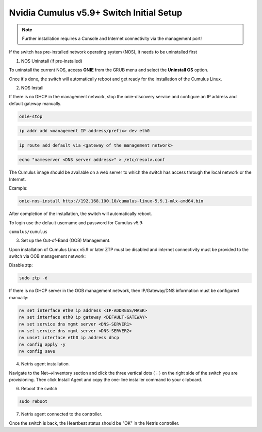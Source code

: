 .. _switch-agent-installation:
.. meta::
  :description: Network Switch Initial Setup

======================================
Nvidia Cumulus v5.9+ Switch Initial Setup
======================================


.. note::

  Further installation requires a Console and Internet connectivity via the management port!

If the switch has pre-installed network operating system (NOS), it needs to be uninstalled first


1. NOS Uninstall (if pre-installed)

To uninstall the current NOS, access **ONIE** from the GRUB menu and select the  **Uninstall OS** option.
   
.. image:: images/uninstallOS.png
   :align: center
    
Once it's done, the switch will automatically reboot and get ready for the installation of the Cumulus Linux.


2. NOS Install

If there is no DHCP in the management network, stop the onie-discovery service and configure an IP address and default gateway manually. 

.. code-block:: shell-session

  onie-stop
  
.. code-block:: shell-session

  ip addr add <management IP address/prefix> dev eth0
  
.. code-block:: shell-session

  ip route add default via <gateway of the management network>
  
.. code-block:: shell-session

  echo "nameserver <DNS server address>" > /etc/resolv.conf

The Cumulus image should be available on a web server to which the switch has access through the local network or the Internet.

Example:

.. code-block:: shell-session

  onie-nos-install http://192.168.100.10/cumulus-linux-5.9.1-mlx-amd64.bin

After completion of the installation, the switch will automatically reboot.

To login use the default username and password for Cumulus v5.9:
 
``cumulus/cumulus``


3. Set up the Out-of-Band (OOB) Management.

Upon installation of Cumulus Linux v5.9 or later ZTP must be disabled and internet connectivity must be provided to the switch via OOB management network:

Disable ztp:

.. code-block:: shell-session

    sudo ztp -d

If there is no DHCP server in the OOB management network, then IP/Gateway/DNS information must be configured manually:

.. code-block:: shell-session

    nv set interface eth0 ip address <IP-ADDRESS/MASK>
    nv set interface eth0 ip gateway <DEFAULT-GATEWAY>
    nv set service dns mgmt server <DNS-SERVER1>
    nv set service dns mgmt server <DNS-SERVER2>
    nv unset interface eth0 ip address dhcp
    nv config apply -y
    nv config save


4. Netris agent installation.

Navigate to the Net–>Inventory section and click the three vertical dots (⋮) on the right side of the switch you are provisioning. Then click Install Agent and copy the one-line installer command to your clipboard.

.. image:: images/Switch-agent-installation-Inventory-cl5.9.png
   :align: center

.. image:: images/Switch-agent-installation-oneliner-cl5.9.png
   :align: center

.. image:: images/Switch-agent-installation-cli-cl5.9.png
   :align: center

6. Reboot the switch

.. code-block:: shell-session

 sudo reboot

7. Netris agent connected to the controller.

.. image:: images/Switch-agent-installation-Inventory-online-cl5.9
   :align: center

Once the switch is back, the Heartbeat status should be "OK" in the Netris controller.
